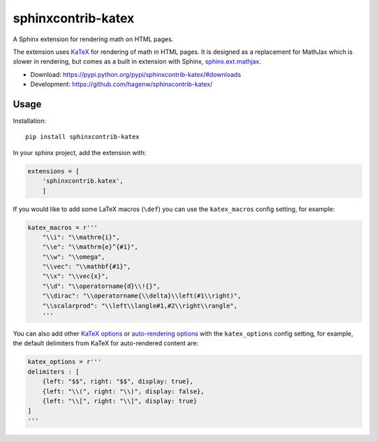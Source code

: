 sphinxcontrib-katex
===================

A Sphinx extension for rendering math on HTML pages.

The extension uses `KaTeX <https://khan.github.io/KaTeX/>`_ for
rendering of math in HTML pages. It is designed as a replacement
for MathJax which is slower in rendering, but comes as a built
in extension with Sphinx,
`sphinx.ext.mathjax
<https://github.com/sphinx-doc/sphinx/blob/master/sphinx/ext/mathjax.py>`_.

* Download: https://pypi.python.org/pypi/sphinxcontrib-katex/#downloads

* Development: https://github.com/hagenw/sphinxcontrib-katex/


Usage
-----

Installation::

    pip install sphinxcontrib-katex

In your sphinx project, add the extension with:

.. code-block:: python

    extensions = [
        'sphinxcontrib.katex',
        ]

If you would like to add some LaTeX macros (``\def``) you can use the
``katex_macros`` config setting, for example:

.. code-block:: python

    katex_macros = r'''
        "\\i": "\\mathrm{i}",
        "\\e": "\\mathrm{e}^{#1}",
        "\\w": "\\omega",
        "\\vec": "\\mathbf{#1}",
        "\\x": "\\vec{x}",
        "\\d": "\\operatorname{d}\\!{}",
        "\\dirac": "\\operatorname{\\delta}\\left(#1\\right)",
        "\\scalarprod": "\\left\\langle#1,#2\\right\\rangle",
        '''

You can also add other
`KaTeX options <https://github.com/Khan/KaTeX#rendering-options>`_ or
`auto-rendering options <https://github.com/Khan/KaTeX/tree/master/contrib/auto-render#api>`_
with the ``katex_options`` config setting, for example, the default delimiters
from KaTeX for auto-rendered content are:

.. code-block:: python

    katex_options = r'''
    delimiters : [
        {left: "$$", right: "$$", display: true},
        {left: "\\(", right: "\\)", display: false},
        {left: "\\[", right: "\\]", display: true}
    ]
    '''

